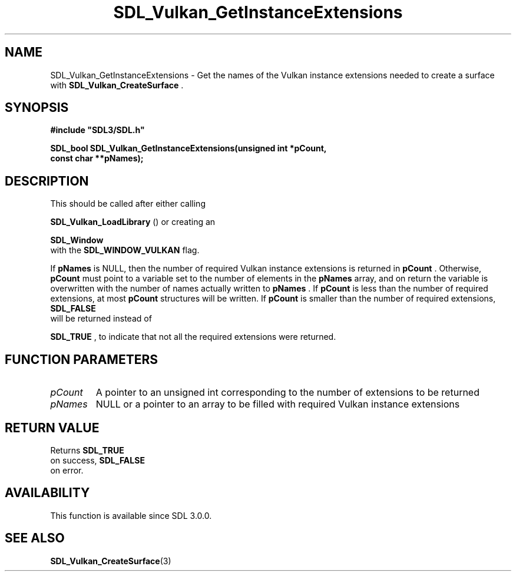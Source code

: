 .\" This manpage content is licensed under Creative Commons
.\"  Attribution 4.0 International (CC BY 4.0)
.\"   https://creativecommons.org/licenses/by/4.0/
.\" This manpage was generated from SDL's wiki page for SDL_Vulkan_GetInstanceExtensions:
.\"   https://wiki.libsdl.org/SDL_Vulkan_GetInstanceExtensions
.\" Generated with SDL/build-scripts/wikiheaders.pl
.\"  revision 60dcaff7eb25a01c9c87a5fed335b29a5625b95b
.\" Please report issues in this manpage's content at:
.\"   https://github.com/libsdl-org/sdlwiki/issues/new
.\" Please report issues in the generation of this manpage from the wiki at:
.\"   https://github.com/libsdl-org/SDL/issues/new?title=Misgenerated%20manpage%20for%20SDL_Vulkan_GetInstanceExtensions
.\" SDL can be found at https://libsdl.org/
.de URL
\$2 \(laURL: \$1 \(ra\$3
..
.if \n[.g] .mso www.tmac
.TH SDL_Vulkan_GetInstanceExtensions 3 "SDL 3.0.0" "SDL" "SDL3 FUNCTIONS"
.SH NAME
SDL_Vulkan_GetInstanceExtensions \- Get the names of the Vulkan instance extensions needed to create a surface with 
.BR SDL_Vulkan_CreateSurface
\[char46]
.SH SYNOPSIS
.nf
.B #include \(dqSDL3/SDL.h\(dq
.PP
.BI "SDL_bool SDL_Vulkan_GetInstanceExtensions(unsigned int *pCount,
.BI "                                          const char **pNames);
.fi
.SH DESCRIPTION
This should be called after either calling

.BR SDL_Vulkan_LoadLibrary
() or creating an

.BR SDL_Window
 with the 
.BR
.BR SDL_WINDOW_VULKAN
flag\[char46]

If
.BR pNames
is NULL, then the number of required Vulkan instance extensions
is returned in
.BR pCount
\[char46] Otherwise,
.BR pCount
must point to a variable set
to the number of elements in the
.BR pNames
array, and on return the variable
is overwritten with the number of names actually written to
.BR pNames
\[char46] If
.BR pCount
is less than the number of required extensions, at most
.BR pCount
structures will be written\[char46] If
.BR pCount
is smaller than the number of
required extensions, 
.BR SDL_FALSE
 will be returned instead of

.BR SDL_TRUE
, to indicate that not all the required extensions were
returned\[char46]

.SH FUNCTION PARAMETERS
.TP
.I pCount
A pointer to an unsigned int corresponding to the number of extensions to be returned
.TP
.I pNames
NULL or a pointer to an array to be filled with required Vulkan instance extensions
.SH RETURN VALUE
Returns 
.BR SDL_TRUE
 on success, 
.BR SDL_FALSE
 on error\[char46]

.SH AVAILABILITY
This function is available since SDL 3\[char46]0\[char46]0\[char46]

.SH SEE ALSO
.BR SDL_Vulkan_CreateSurface (3)
